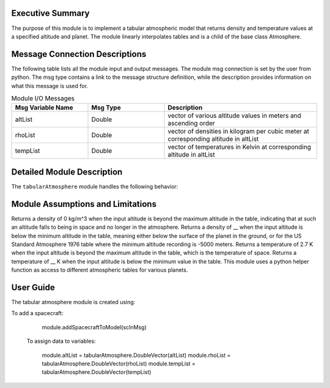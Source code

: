Executive Summary
-----------------
The purpose of this module is to implement a tabular atmospheric model that returns density and temperature values at a specified altitude and planet. The module linearly interpolates tables and is a child of the base class Atmosphere.


Message Connection Descriptions
-------------------------------
The following table lists all the module input and output messages.  
The module msg connection is set by the user from python.  
The msg type contains a link to the message structure definition, while the description 
provides information on what this message is used for.


.. list-table:: Module I/O Messages
    :widths: 25 25 50
    :header-rows: 1

    * - Msg Variable Name
      - Msg Type
      - Description
    * - altList
      - Double
      - vector of various altitude values in meters and ascending order
    * - rhoList
      - Double
      - vector of densities in kilogram per cubic meter at corresponding altitude in altList
    * - tempList
      - Double
      - vector of temperatures in Kelvin at corresponding altitude in altList


Detailed Module Description
---------------------------
The ``tabularAtmosphere`` module handles the following behavior:


      
Module Assumptions and Limitations
----------------------------------
Returns a density of 0 kg/m^3 when the input altitude is beyond the maximum altitude in the table, indicating that at such an altitude falls to being in space and no longer in the atmosphere.
Returns a density of __ when the input altitude is below the minimum altitude in the table, meaning either below the surface of the planet in the ground, or for the US Standard Atmosphere 1976 table where the minimum altitude recording is -5000 meters. 
Returns a temperature of 2.7 K when the input altitude is beyond the maximum altitude in the table, which is the temperature of space. 
Returns a temperature of __ K when the input altitude is below the minimum value in the table. 
This module uses a python helper function as access to different atmospheric tables for various planets.

User Guide
----------
The tabular atmosphere module is created using:

.. code-block:: python
    :linenos:

    module = tabularAtmosphere.TabularAtmosphere()   
    module.ModelTag = "tabularAtmosphere"
    unitTestSim.AddModelToTask(unitTaskName, module)
    
To add a spacecraft:

    module.addSpacecraftToModel(scInMsg)
    
 To assign data to variables:
                            
    module.altList = tabularAtmosphere.DoubleVector(altList)    
    module.rhoList = tabularAtmosphere.DoubleVector(rhoList)
    module.tempList = tabularAtmosphere.DoubleVector(tempList)
    
    